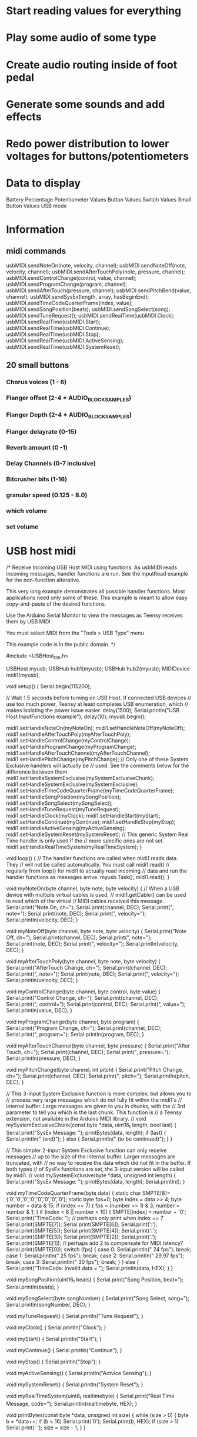 * Start reading values for everything
* Play some audio of some type
* Create audio routing inside of foot pedal
* Generate some sounds and add effects
* Redo power distribution to lower voltages for buttons/potentiometers
* Data to display
Battery Percentage
Potentiometer Values
Button Values
Switch Values
Small Button Values
USB mode
* Information
** midi commands
usbMIDI.sendNoteOn(note, velocity, channel);
usbMIDI.sendNoteOff(note, velocity, channel);
usbMIDI.sendAfterTouchPoly(note, pressure, channel);
usbMIDI.sendControlChange(control, value, channel);
usbMIDI.sendProgramChange(program, channel);
usbMIDI.sendAfterTouch(pressure, channel);
usbMIDI.sendPitchBend(value, channel);
usbMIDI.sendSysEx(length, array, hasBeginEnd);
usbMIDI.sendTimeCodeQuarterFrame(index, value);
usbMIDI.sendSongPosition(beats);
usbMIDI.sendSongSelect(song);
usbMIDI.sendTuneRequest();
usbMIDI.sendRealTime(usbMIDI.Clock);
usbMIDI.sendRealTime(usbMIDI.Start);
usbMIDI.sendRealTime(usbMIDI.Continue);
usbMIDI.sendRealTime(usbMIDI.Stop);
usbMIDI.sendRealTime(usbMIDI.ActiveSensing);
usbMIDI.sendRealTime(usbMIDI.SystemReset);
** 20 small buttons
*** Chorus voices (1 - 6)
*** Flanger offset (2-4 * AUDIO_BLOCK_SAMPLES)
*** Flanger Depth (2-4 * AUDIO_BLOCK_SAMPLES)
*** Flanger delayrate (0-15)
*** Reverb amount (0 -1)
*** Delay Channels (0-7 inclusive)
*** Bitcrusher bits (1-16)
*** granular speed (0.125 - 8.0)
*** which volume
*** set volume

* USB host midi
/* Receive Incoming USB Host MIDI using functions.  As usbMIDI
   reads incoming messages, handler functions are run.
   See the InputRead example for the non-function alterative.

   This very long example demonstrates all possible handler
   functions.  Most applications need only some of these.
   This example is meant to allow easy copy-and-paste of the
   desired functions.

   Use the Arduino Serial Monitor to view the messages
   as Teensy receives them by USB MIDI

   You must select MIDI from the "Tools > USB Type" menu

   This example code is in the public domain.
*/

#include <USBHost_t36.h>

USBHost myusb;
USBHub hub1(myusb);
USBHub hub2(myusb);
MIDIDevice midi1(myusb);


void setup() {
  Serial.begin(115200);

  // Wait 1.5 seconds before turning on USB Host.  If connected USB devices
  // use too much power, Teensy at least completes USB enumeration, which
  // makes isolating the power issue easier.
  delay(1500);
  Serial.println("USB Host InputFunctions example");
  delay(10);
  myusb.begin();

  midi1.setHandleNoteOn(myNoteOn);
  midi1.setHandleNoteOff(myNoteOff);
  midi1.setHandleAfterTouchPoly(myAfterTouchPoly);
  midi1.setHandleControlChange(myControlChange);
  midi1.setHandleProgramChange(myProgramChange);
  midi1.setHandleAfterTouchChannel(myAfterTouchChannel);
  midi1.setHandlePitchChange(myPitchChange);
  // Only one of these System Exclusive handlers will actually be
  // used.  See the comments below for the difference between them.
  midi1.setHandleSystemExclusive(mySystemExclusiveChunk);
  midi1.setHandleSystemExclusive(mySystemExclusive);
  midi1.setHandleTimeCodeQuarterFrame(myTimeCodeQuarterFrame);
  midi1.setHandleSongPosition(mySongPosition);
  midi1.setHandleSongSelect(mySongSelect);
  midi1.setHandleTuneRequest(myTuneRequest);
  midi1.setHandleClock(myClock);
  midi1.setHandleStart(myStart);
  midi1.setHandleContinue(myContinue);
  midi1.setHandleStop(myStop);
  midi1.setHandleActiveSensing(myActiveSensing);
  midi1.setHandleSystemReset(mySystemReset);
  // This generic System Real Time handler is only used if the
  // more specific ones are not set.
  midi1.setHandleRealTimeSystem(myRealTimeSystem);
}

void loop() {
  // The handler functions are called when midi1 reads data.  They
  // will not be called automatically.  You must call midi1.read()
  // regularly from loop() for midi1 to actually read incoming
  // data and run the handler functions as messages arrive.
  myusb.Task();
  midi1.read();
}


void myNoteOn(byte channel, byte note, byte velocity) {
  // When a USB device with multiple virtual cables is used,
  // midi1.getCable() can be used to read which of the virtual
  // MIDI cables received this message.
  Serial.print("Note On, ch=");
  Serial.print(channel, DEC);
  Serial.print(", note=");
  Serial.print(note, DEC);
  Serial.print(", velocity=");
  Serial.println(velocity, DEC);
}

void myNoteOff(byte channel, byte note, byte velocity) {
  Serial.print("Note Off, ch=");
  Serial.print(channel, DEC);
  Serial.print(", note=");
  Serial.print(note, DEC);
  Serial.print(", velocity=");
  Serial.println(velocity, DEC);
}

void myAfterTouchPoly(byte channel, byte note, byte velocity) {
  Serial.print("AfterTouch Change, ch=");
  Serial.print(channel, DEC);
  Serial.print(", note=");
  Serial.print(note, DEC);
  Serial.print(", velocity=");
  Serial.println(velocity, DEC);
}

void myControlChange(byte channel, byte control, byte value) {
  Serial.print("Control Change, ch=");
  Serial.print(channel, DEC);
  Serial.print(", control=");
  Serial.print(control, DEC);
  Serial.print(", value=");
  Serial.println(value, DEC);
}

void myProgramChange(byte channel, byte program) {
  Serial.print("Program Change, ch=");
  Serial.print(channel, DEC);
  Serial.print(", program=");
  Serial.println(program, DEC);
}

void myAfterTouchChannel(byte channel, byte pressure) {
  Serial.print("After Touch, ch=");
  Serial.print(channel, DEC);
  Serial.print(", pressure=");
  Serial.println(pressure, DEC);
}

void myPitchChange(byte channel, int pitch) {
  Serial.print("Pitch Change, ch=");
  Serial.print(channel, DEC);
  Serial.print(", pitch=");
  Serial.println(pitch, DEC);
}


// This 3-input System Exclusive function is more complex, but allows you to
// process very large messages which do not fully fit within the midi1's
// internal buffer.  Large messages are given to you in chunks, with the
// 3rd parameter to tell you which is the last chunk.  This function is
// a Teensy extension, not available in the Arduino MIDI library.
//
void mySystemExclusiveChunk(const byte *data, uint16_t length, bool last) {
  Serial.print("SysEx Message: ");
  printBytes(data, length);
  if (last) {
    Serial.println(" (end)");
  } else {
    Serial.println(" (to be continued)");
  }
}

// This simpler 2-input System Exclusive function can only receive messages
// up to the size of the internal buffer.  Larger messages are truncated, with
// no way to receive the data which did not fit in the buffer.  If both types
// of SysEx functions are set, the 3-input version will be called by midi1.
//
void mySystemExclusive(byte *data, unsigned int length) {
  Serial.print("SysEx Message: ");
  printBytes(data, length);
  Serial.println();
}

void myTimeCodeQuarterFrame(byte data) {
  static char SMPTE[8]={'0','0','0','0','0','0','0','0'};
  static byte fps=0;
  byte index = data >> 4;
  byte number = data & 15;
  if (index == 7) {
    fps = (number >> 1) & 3;
    number = number & 1;
  }
  if (index < 8 || number < 10) {
    SMPTE[index] = number + '0';
    Serial.print("TimeCode: ");  // perhaps only print when index == 7
    Serial.print(SMPTE[7]);
    Serial.print(SMPTE[6]);
    Serial.print(':');
    Serial.print(SMPTE[5]);
    Serial.print(SMPTE[4]);
    Serial.print(':');
    Serial.print(SMPTE[3]);
    Serial.print(SMPTE[2]);
    Serial.print('.');
    Serial.print(SMPTE[1]);  // perhaps add 2 to compensate for MIDI latency?
    Serial.print(SMPTE[0]);
    switch (fps) {
      case 0: Serial.println(" 24 fps"); break;
      case 1: Serial.println(" 25 fps"); break;
      case 2: Serial.println(" 29.97 fps"); break;
      case 3: Serial.println(" 30 fps"); break;
    }
  } else {
    Serial.print("TimeCode: invalid data = ");
    Serial.println(data, HEX);
  }
}

void mySongPosition(uint16_t beats) {
  Serial.print("Song Position, beat=");
  Serial.println(beats);
}

void mySongSelect(byte songNumber) {
  Serial.print("Song Select, song=");
  Serial.println(songNumber, DEC);
}

void myTuneRequest() {
  Serial.println("Tune Request");
}

void myClock() {
  Serial.println("Clock");
}

void myStart() {
  Serial.println("Start");
}

void myContinue() {
  Serial.println("Continue");
}

void myStop() {
  Serial.println("Stop");
}

void myActiveSensing() {
  Serial.println("Actvice Sensing");
}

void mySystemReset() {
  Serial.println("System Reset");
}

void myRealTimeSystem(uint8_t realtimebyte) {
  Serial.print("Real Time Message, code=");
  Serial.println(realtimebyte, HEX);
}



void printBytes(const byte *data, unsigned int size) {
  while (size > 0) {
    byte b = *data++;
    if (b < 16) Serial.print('0');
    Serial.print(b, HEX);
    if (size > 1) Serial.print(' ');
    size = size - 1;
  }
}
